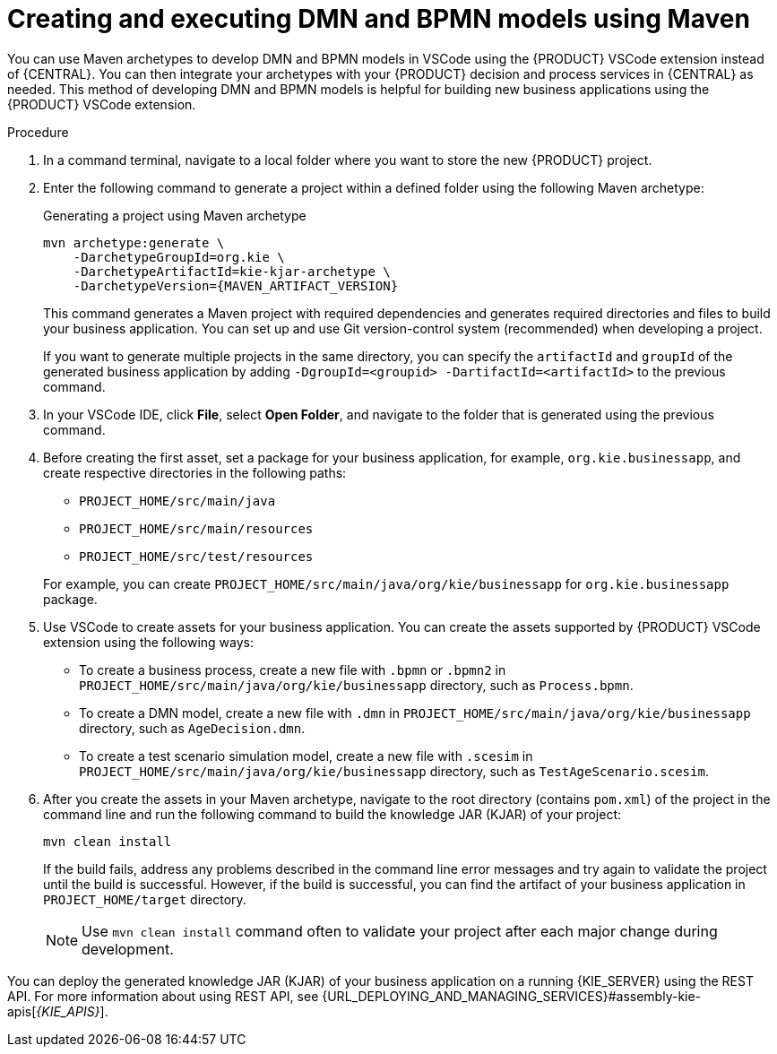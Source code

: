 [id="proc-dmn-bpmn-maven-create_{context}"]
= Creating and executing DMN and BPMN models using Maven

You can use Maven archetypes to develop DMN and BPMN models in VSCode using the {PRODUCT} VSCode extension instead of {CENTRAL}. You can then integrate your archetypes with your {PRODUCT} decision and process services in {CENTRAL} as needed. This method of developing DMN and BPMN models is helpful for building new business applications using the {PRODUCT} VSCode extension.

.Procedure
. In a command terminal, navigate to a local folder where you want to store the new {PRODUCT} project.
. Enter the following command to generate a project within a defined folder using the following Maven archetype:
+
.Generating a project using Maven archetype
[source,subs="attributes+"]
----
mvn archetype:generate \
    -DarchetypeGroupId=org.kie \
    -DarchetypeArtifactId=kie-kjar-archetype \
    -DarchetypeVersion={MAVEN_ARTIFACT_VERSION}
----
+
This command generates a Maven project with required dependencies and generates required directories and files to build your business application. You can set up and use Git version-control system (recommended) when developing a project.
+
If you want to generate multiple projects in the same directory, you can specify the `artifactId` and `groupId` of the generated business application by adding `-DgroupId=<groupid> -DartifactId=<artifactId>` to the previous command.

. In your VSCode IDE, click *File*, select *Open Folder*, and navigate to the folder that is generated using the previous command.
+
. Before creating the first asset, set a package for your business application, for example, `org.kie.businessapp`, and create respective directories in the following paths:
+
* `PROJECT_HOME/src/main/java`
* `PROJECT_HOME/src/main/resources`
* `PROJECT_HOME/src/test/resources`

+
For example, you can create `PROJECT_HOME/src/main/java/org/kie/businessapp` for `org.kie.businessapp` package.

. Use VSCode to create assets for your business application. You can create the assets supported by {PRODUCT} VSCode extension using the following ways:
+
* To create a business process, create a new file with `.bpmn` or `.bpmn2` in `PROJECT_HOME/src/main/java/org/kie/businessapp` directory, such as `Process.bpmn`.
* To create a DMN model, create a new file with `.dmn` in `PROJECT_HOME/src/main/java/org/kie/businessapp` directory, such as `AgeDecision.dmn`.
* To create a test scenario simulation model, create a new file with `.scesim` in `PROJECT_HOME/src/main/java/org/kie/businessapp` directory, such as `TestAgeScenario.scesim`.

. After you create the assets in your Maven archetype, navigate to the root directory (contains `pom.xml`) of the project in the command line and run the following command to build the knowledge JAR (KJAR) of your project:
+
[source]
----
mvn clean install
----
+
If the build fails, address any problems described in the command line error messages and try again to validate the project until the build is successful. However, if the build is successful, you can find the artifact of your business application in `PROJECT_HOME/target` directory.
+
NOTE: Use `mvn clean install` command often to validate your project after each major change during development.

You can deploy the generated knowledge JAR (KJAR) of your business application on a running {KIE_SERVER} using the REST API. For more information about using REST API, see {URL_DEPLOYING_AND_MANAGING_SERVICES}#assembly-kie-apis[_{KIE_APIS}_].
